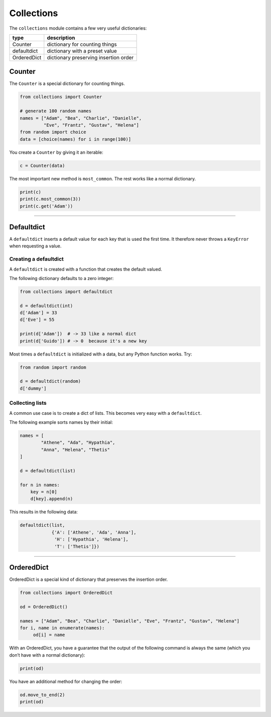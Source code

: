 Collections
===========

The ``collections`` module contains a few very useful dictionaries:

=========== =====================================
type        description
=========== =====================================
Counter     dictionary for counting things
defaultdict dictionary with a preset value
OrderedDict dictionary preserving insertion order
=========== =====================================

Counter
-------

The ``Counter`` is a special dictionary for counting things.

.. code:: python3

   from collections import Counter

   # generate 100 random names
   names = ["Adam", "Bea", "Charlie", "Danielle",
            "Eve", "Frantz", "Gustav", "Helena"]
   from random import choice
   data = [choice(names) for i in range(100)]

You create a ``Counter`` by giving it an iterable:

.. code:: python3

   c = Counter(data)

The most important new method is ``most_common``. The rest works like a
normal dictionary.

.. code:: python3
   
   print(c)
   print(c.most_common(3))
   print(c.get('Adam'))

----

Defaultdict
-----------

A ``defaultdict`` inserts a default value for each key that is used the first time. 
It therefore never throws a ``KeyError`` when requesting a value.

Creating a defaultdict
~~~~~~~~~~~~~~~~~~~~~~

A ``defaultdict`` is created with a function that creates the default
valued.

The following dictionary defaults to a zero integer:

.. code:: python3

   from collections import defaultdict

   d = defaultdict(int)
   d['Adam'] = 33
   d['Eve'] = 55

   print(d['Adam'])  # -> 33 like a normal dict
   print(d['Guido']) # -> 0  because it's a new key

Most times a ``defaultdict`` is initialized with a data, but any Python
function works. Try:

.. code:: python3

   from random import random

   d = defaultdict(random)
   d['dummy']

Collecting lists
~~~~~~~~~~~~~~~~

A common use case is to create a dict of lists. This becomes very easy
with a ``defaultdict``.

The following example sorts names by their initial:

.. code:: python3

   names = [
           "Athene", "Ada", "Hypathia",
           "Anna", "Helena", "Thetis"
   ]

   d = defaultdict(list)

   for n in names:
       key = n[0]
       d[key].append(n)

This results in the following data:

.. code:: python3

   defaultdict(list,
               {'A': ['Athene', 'Ada', 'Anna'],
                'H': ['Hypathia', 'Helena'],
                'T': ['Thetis']})

----

OrderedDict
-----------

OrderedDict is a special kind of dictionary that preserves the insertion
order.

.. code:: python3

   from collections import OrderedDict

   od = OrderedDict()

   names = ["Adam", "Bea", "Charlie", "Danielle", "Eve", "Frantz", "Gustav", "Helena"]
   for i, name in enumerate(names):
        od[i] = name

With an OrderedDict, you have a guarantee that the output of the
following command is always the same (which you don’t have with a normal
dictionary):

.. code:: python3

   print(od)

You have an additional method for changing the order:

.. code:: python3

   od.move_to_end(2)
   print(od)
